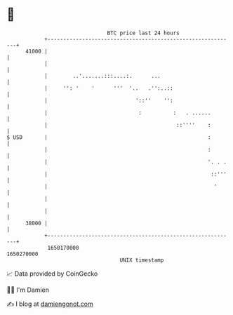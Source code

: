 * 👋

#+begin_example
                                   BTC price last 24 hours                    
               +------------------------------------------------------------+ 
         41000 |                                                            | 
               |                                                            | 
               |        ..'.......:::....:.      ...                        | 
               |     '': '    '      '''  '..   .'':..::                    | 
               |                            '::''    '':                    | 
               |                             :          :   . ......        | 
               |                                         ::''''    :        | 
   $ USD       |                                                   :        | 
               |                                                   :        | 
               |                                                   '. . .   | 
               |                                                    ::'''   | 
               |                                                     '      | 
               |                                                            | 
               |                                                            | 
         38000 |                                                            | 
               +------------------------------------------------------------+ 
                1650170000                                        1650270000  
                                       UNIX timestamp                         
#+end_example
📈 Data provided by CoinGecko

🧑‍💻 I'm Damien

✍️ I blog at [[https://www.damiengonot.com][damiengonot.com]]
